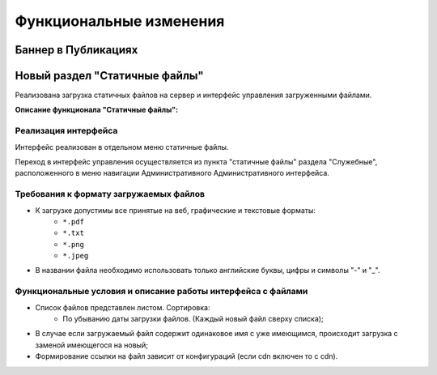 **********************************
Функциональные изменения
**********************************

Баннер в Публикациях
==============================================

Новый раздел "Статичные файлы"
==============================================

Реализована загрузка статичных файлов на сервер и интерфейс управления загруженными файлами.

**Описание функционала "Статичные файлы":**

Реализация интерфейса
~~~~~~~~~~~~~~~~~~~~~~~~~~~~~~~~~~~~~~~~~~~~~~~~~~~~~~~~~
Интерфейс реализован в отдельном меню статичные файлы.

Переход в интерфейс управления осуществляется из пункта "статичные файлы" раздела "Служебные", расположенного в меню навигации Административного Административного интерфейса.

Требования к формату загружаемых файлов
~~~~~~~~~~~~~~~~~~~~~~~~~~~~~~~~~~~~~~~~~~~~~~~~~~~~~~~~~~~~~~~~~~~~~~~~~~~~
* К загрузке допустимы все принятые на веб, графические и текстовые форматы:
    * ``*.pdf``
    * ``*.txt``
    * ``*.png``
    * ``*.jpeg``
* В названии файла необходимо использовать только английские буквы, цифры и символы "-" и "_".

Функциональные условия и описание работы интерфейса с файлами
~~~~~~~~~~~~~~~~~~~~~~~~~~~~~~~~~~~~~~~~~~~~~~~~~~~~~~~~~~~~~~~

* Список файлов представлен листом. Сортировка:
    * По убыванию даты загрузки файлов. (Каждый новый файл сверху списка);
* В случае если загружаемый файл содержит одинаковое имя с уже имеющимся, происходит загрузка с заменой имеющегося на новый;
* Формирование ссылки на файл зависит от конфигураций (если cdn включен то с cdn).
